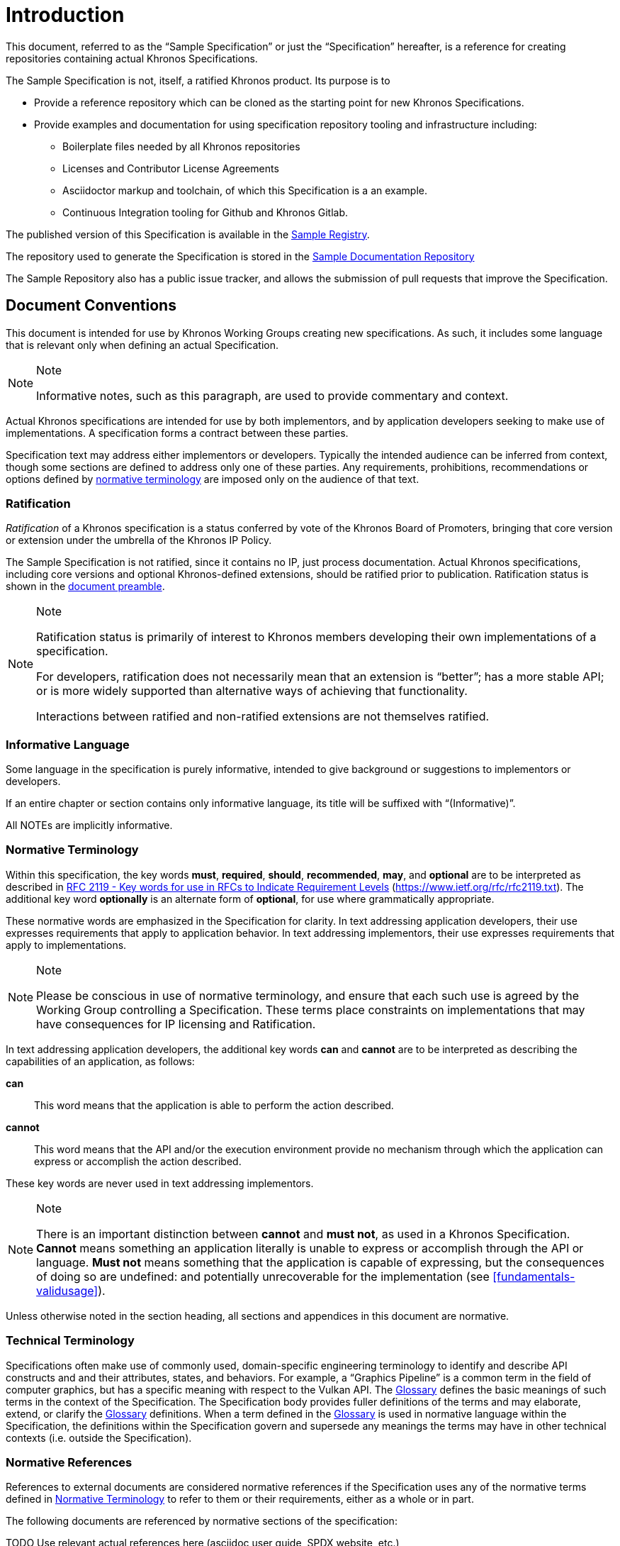 // Copyright 2024 The Khronos Group Inc.
// SPDX-License-Identifier: CC-BY-4.0


[[introduction]]
= Introduction

This document, referred to as the "`Sample Specification`" or just the
"`Specification`" hereafter, is a reference for creating repositories
containing actual Khronos Specifications.

The Sample Specification is not, itself, a ratified Khronos product.
Its purpose is to

  * Provide a reference repository which can be cloned as the starting point
    for new Khronos Specifications.
  * Provide examples and documentation for using specification repository
    tooling and infrastructure including:
  ** Boilerplate files needed by all Khronos repositories
  ** Licenses and Contributor License Agreements
  ** Asciidoctor markup and toolchain, of which this Specification is a an
     example.
  ** Continuous Integration tooling for Github and Khronos Gitlab.

The published version of this Specification is available in the
https://registry.khronos.org/Sample/[Sample Registry].

The repository used to generate the Specification is stored in the
https://github.com/KhronosGroup/Sample-Docs[Sample Documentation Repository]

The Sample Repository also has a public issue tracker, and allows the
submission of pull requests that improve the Specification.


[[introduction-conventions]]
== Document Conventions

This document is intended for use by Khronos Working Groups creating new
specifications.
As such, it includes some language that is relevant only when defining an
actual Specification.

[NOTE]
.Note
====
Informative notes, such as this paragraph, are used to provide commentary
and context.
====

Actual Khronos specifications are intended for use by both implementors, and
by application developers seeking to make use of implementations.
A specification forms a contract between these parties.

Specification text may address either implementors or developers.
Typically the intended audience can be inferred from context, though some
sections are defined to address only one of these parties.
Any requirements, prohibitions, recommendations or options defined by
<<introduction-normative-terminology, normative terminology>> are imposed
only on the audience of that text.


[[introduction-ratified]]
=== Ratification

_Ratification_ of a Khronos specification is a status conferred by vote of
the Khronos Board of Promoters, bringing that core version or extension
under the umbrella of the Khronos IP Policy.

The Sample Specification is not ratified, since it contains no IP, just
process documentation.
Actual Khronos specifications, including core versions and optional
Khronos-defined extensions, should be ratified prior to publication.
Ratification status is shown in the <<preamble, document preamble>>.

[NOTE]
.Note
====
Ratification status is primarily of interest to Khronos members developing
their own implementations of a specification.

For developers, ratification does not necessarily mean that an extension is
"`better`"; has a more stable API; or is more widely supported than
alternative ways of achieving that functionality.

Interactions between ratified and non-ratified extensions are not themselves
ratified.
====


[[introduction-informative-language]]
=== Informative Language

Some language in the specification is purely informative, intended to give
background or suggestions to implementors or developers.

If an entire chapter or section contains only informative language, its
title will be suffixed with "`(Informative)`".

All NOTEs are implicitly informative.


[[introduction-normative-terminology]]
=== Normative Terminology

Within this specification, the key words *must*, *required*, *should*,
*recommended*, *may*, and *optional* are to be interpreted as described in
https://www.ietf.org/rfc/rfc2119.txt[RFC 2119 - Key words for use in RFCs to
Indicate Requirement Levels] (https://www.ietf.org/rfc/rfc2119.txt).
The additional key word *optionally* is an alternate form of *optional*, for
use where grammatically appropriate.

These normative words are emphasized in the Specification for clarity.
In text addressing application developers, their use expresses requirements
that apply to application behavior.
In text addressing implementors, their use expresses requirements that apply
to implementations.

[NOTE]
.Note
====
Please be conscious in use of normative terminology, and ensure that each
such use is agreed by the Working Group controlling a Specification.
These terms place constraints on implementations that may have consequences
for IP licensing and Ratification.
====

In text addressing application developers, the additional key words *can*
and *cannot* are to be interpreted as describing the capabilities of an
application, as follows:

*can*::
This word means that the application is able to perform the action
described.

*cannot*::
This word means that the API and/or the execution environment provide no
mechanism through which the application can express or accomplish the action
described.

These key words are never used in text addressing implementors.

[NOTE]
.Note
====
There is an important distinction between *cannot* and *must not*, as used
in a Khronos Specification.
*Cannot* means something an application literally is unable to express or
accomplish through the API or language.
*Must not* means something that the application is capable of expressing,
but the consequences of doing so are undefined: and potentially
unrecoverable for the implementation (see <<fundamentals-validusage>>).
====

Unless otherwise noted in the section heading, all sections and appendices
in this document are normative.


[[introduction-technical-terminology]]
=== Technical Terminology

Specifications often make use of commonly used, domain-specific engineering
terminology to identify and describe API constructs and and their
attributes, states, and behaviors.
For example, a "`Graphics Pipeline`" is a common term in the field of
computer graphics, but has a specific meaning with respect to the Vulkan
API.
The <<glossary,Glossary>> defines the basic meanings of such terms in the
context of the Specification.
The Specification body provides fuller definitions of the terms and may
elaborate, extend, or clarify the <<glossary,Glossary>> definitions.
When a term defined in the <<glossary,Glossary>> is used in normative
language within the Specification, the definitions within the Specification
govern and supersede any meanings the terms may have in other technical
contexts (i.e. outside the Specification).


[[introduction-normative-references]]
=== Normative References

References to external documents are considered normative references if the
Specification uses any of the normative terms defined in
<<introduction-normative-terminology>> to refer to them or their
requirements, either as a whole or in part.

The following documents are referenced by normative sections of the
specification:

TODO Use relevant actual references here (asciidoc user guide, SPDX website, etc.)

[[spdx]]
IEEE.
August, 2008.
_IEEE Standard for Floating-Point Arithmetic_.
IEEE Std 754-2008.
https://dx.doi.org/10.1109/IEEESTD.2008.4610935 .

[[reuse]]
_Khronos Data Format Specification, version 1.3_.
https://registry.khronos.org/DataFormat/specs/1.3/dataformat.1.3.html .
